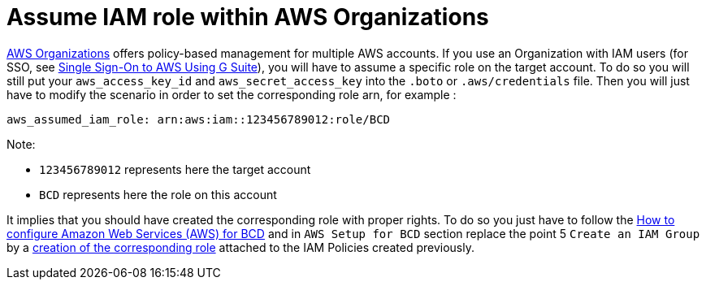 = Assume IAM role within AWS Organizations

https://aws.amazon.com/organizations[AWS Organizations] offers policy-based management for multiple AWS accounts.
If you use an Organization with IAM users (for SSO, see xref:aws_sso.adoc[Single Sign-On to AWS Using G Suite]), you will have to assume a specific role on the target account.
To do so you will still put your `aws_access_key_id` and `aws_secret_access_key` into the `.boto` or `.aws/credentials` file.
Then you will just have to modify the scenario in order to set the corresponding role arn, for example :

[source,yaml]
----
aws_assumed_iam_role: arn:aws:iam::123456789012:role/BCD
----

Note:

* `123456789012` represents here the target account
* `BCD` represents here the role on this account

It implies that you should have created the corresponding role with proper rights.
To do so you just have to follow the xref:aws_prerequisites.adoc[How to configure Amazon Web Services (AWS) for BCD] and in `AWS Setup for BCD` section replace the point 5 `Create an IAM Group` by a https://docs.aws.amazon.com/IAM/latest/UserGuide/id_roles_create_for-user.html[creation of the corresponding role] attached to the IAM Policies created previously.
